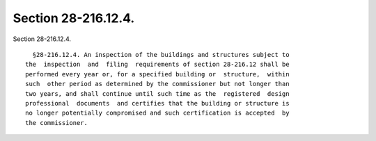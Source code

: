 Section 28-216.12.4.
====================

Section 28-216.12.4. ::    
        
     
        §28-216.12.4. An inspection of the buildings and structures subject to
      the  inspection  and  filing  requirements of section 28-216.12 shall be
      performed every year or, for a specified building or  structure,  within
      such  other period as determined by the commissioner but not longer than
      two years, and shall continue until such time as the  registered  design
      professional  documents  and certifies that the building or structure is
      no longer potentially compromised and such certification is accepted  by
      the commissioner.
    
    
    
    
    
    
    